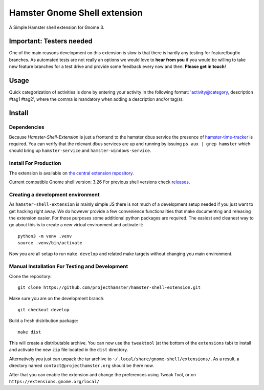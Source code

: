 Hamster Gnome Shell extension
===============================

A Simple Hamster shell extension for Gnome 3.

Important: Testers needed
-------------------------
One of the main reasons development on this extension is slow is that there is
hardly any testing for feature/bugfix branches. As automated tests are not
really an options we would love to **hear from you** if you would be willing to
take new feature branches for a test drive and provide some feedback every now
and then. **Please get in touch!**

Usage
-----
Quick categorization of activities is done by entering your activity in the
following format: 'activity@category, description #tag1 #tag2', where the comma
is mandatory when adding a description and/or tag(s).

Install
--------

Dependencies
~~~~~~~~~~~~
Because *Hamster-Shell-Extension* is just a frontend to the hamster dbus
service the presence of `hamster-time-tracker
<https://github.com/projecthamster/hamster>`_ is required. You can verify that
the relevant dbus services are up and running by issuing ``ps aux | grep
hamster`` which should bring up ``hamster-service`` and
``hamster-windows-service``.

Install For Production
~~~~~~~~~~~~~~~~~~~~~~~
The extension is available on `the central extension repository <https://extensions.gnome.org/extension/425/project-hamster-extension>`_.

Current compatible Gnome shell version: 3.26
For previous shell versions check `releases <https://github.com/projecthamster/hamster-shell-extension/tags>`_.

Creating a development environment
~~~~~~~~~~~~~~~~~~~~~~~~~~~~~~~~~~~
As ``hamster-shell-extension`` is mainly simple JS there is not much of a development
setup needed if you just want to get hacking right away. We do however provide
a few convenience functionalities that make documenting and releasing the extension
easier. For those purposes some additional python packages are required.
The easiest and cleanest way to go about this is to create a new virtual environment and activate
it::

    python3 -m venv .venv
    source .venv/bin/activate

Now you are all setup to run ``make develop`` and related make targets without
changing you main environment.

Manual Installation For Testing and Development
~~~~~~~~~~~~~~~~~~~~~~~~~~~~~~~~~~~~~~~~~~~~~~~
Clone the repository::

    git clone https://github.com/projecthamster/hamster-shell-extension.git

Make sure you are on the development branch::

    git checkout develop

Build a fresh distribution package::

    make dist

This will create a distributable archive.
You can now use the ``tweaktool`` (at the bottom of the ``extensions`` tab)
to install and activate the new ``zip`` file located in the ``dist`` directory.

Alternatively you just can unpack the tar archive to ``~/.local/share/gnome-shell/extensions/``.
As a result, a directory named ``contact@projecthamster.org`` should be there now.

After that you can enable the extension and change the preferences using Tweak
Tool, or on ``https://extensions.gnome.org/local/``
